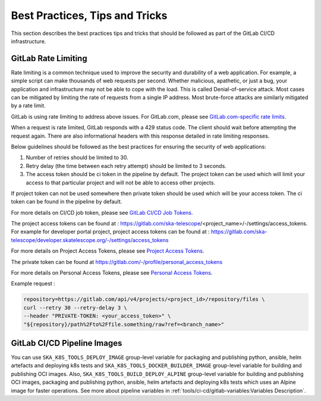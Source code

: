 .. _best-practices-tips-and-tricks:

*******************************
Best Practices, Tips and Tricks
*******************************
This section describes the best practices tips and tricks that should be followed as part of the
GitLab CI/CD infrastructure.

GitLab Rate Limiting
--------------------
Rate limiting is a common technique used to improve the security and durability of a web application. For example, a simple script can make thousands of web requests per second. Whether malicious, apathetic, or just a bug, your application and infrastructure may not be able to cope with the load. This is called Denial-of-service attack. Most cases can be mitigated by limiting the rate of requests from a single IP address.
Most brute-force attacks are similarly mitigated by a rate limit.

GitLab is using rate limiting to address above issues. For GitLab.com, please see `GitLab.com-specific rate limits <https://docs.gitlab.com/ee/user/gitlab_com/index.html#gitlabcom-specific-rate-limits>`__.

When a request is rate limited, GitLab responds with a 429 status code. The client should wait before attempting the request again. There are also informational headers with this response detailed in rate limiting responses.

Below guidelines should be followed as the best practices for ensuring the security of web applications:

1. Number of retries should be limited to 30.

2. Retry delay (the time between each retry attempt) should be limited to 3 seconds.

3. The access token should be ci token in the pipeline by default. The project token can be used which will limit your access to that particular project and will not be able to access other projects.

If project token can not be used somewhere then private token should be used which will be your access token.
The ci token can be found in the pipeline by default.

For more details on CI/CD job token, please see `GitLab CI/CD Job Tokens <https://docs.gitlab.com/ee/api/README.html#gitlab-cicd-job-token>`__.

The project access tokens can be found at : https://gitlab.com/ska-telescope/<project_name>/-/settings/access_tokens. For example for developer portal project, project access tokens can be found at : https://gitlab.com/ska-telescope/developer.skatelescope.org/-/settings/access_tokens

For more details on Project Access Tokens, please see `Project Access Tokens <https://docs.gitlab.com/ee/user/project/settings/project_access_tokens.html>`__.

The private token can be found at https://gitlab.com/-/profile/personal_access_tokens

For more details on Personal Access Tokens, please see `Personal Access Tokens <https://docs.gitlab.com/ee/user/profile/personal_access_tokens.html>`__.

Example request :

.. code-block:: bash

    repository=https://gitlab.com/api/v4/projects/<project_id>/repository/files \
    curl --retry 30 --retry-delay 3 \
    --header "PRIVATE-TOKEN: <your_access_token>" \
    "${repository}/path%2Fto%2Ffile.something/raw?ref=<branch_name>"


GitLab CI/CD Pipeline Images
----------------------------

You can use ``SKA_K8S_TOOLS_DEPLOY_IMAGE`` group-level variable for packaging and publishing python, ansible, helm artefacts and deploying k8s tests 
and ``SKA_K8S_TOOLS_DOCKER_BUILDER_IMAGE`` group-level variable for building and publishing OCI images.
Also, ``SKA_K8S_TOOLS_BUILD_DEPLOY_ALPINE`` group-level variable for building and publishing OCI images, packaging and publishing python, ansible, helm artefacts and deploying k8s tests which uses an Alpine image for faster operations. 
See more about pipeline variables in :ref:`tools/ci-cd/gitlab-variables:Variables Description`.
